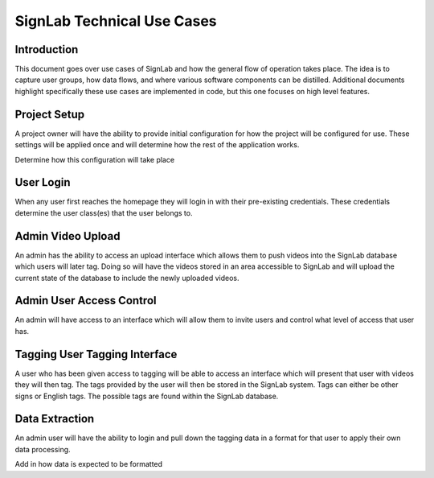 ===========================
SignLab Technical Use Cases
===========================

.. role:: missing-info

Introduction
============

This document goes over use cases of SignLab and how the general flow of
operation takes place. The idea is to capture user groups, how data flows,
and where various software components can be distilled. Additional documents
highlight specifically these use cases are implemented in code, but this one
focuses on high level features.

Project Setup
=============

A project owner will have the ability to provide initial configuration for
how the project will be configured for use. These settings will be applied once
and will determine how the rest of the application works.

:missing-info:`Determine how this configuration will take place`

User Login
==========

When any user first reaches the homepage they will login in with their
pre-existing credentials. These credentials determine the user class(es)
that the user belongs to.

.. image:: ../_static/images/use_cases/basic_login.png
   :width: 600
   :align: center

Admin Video Upload
==================

An admin has the ability to access an upload interface which allows them to
push videos into the SignLab database which users will later tag. Doing so
will have the videos stored in an area accessible to SignLab and will upload
the current state of the database to include the newly uploaded videos.

.. image:: ../_static/images/use_cases/admin_video_upload.png
   :width: 600
   :align: center

Admin User Access Control
=========================

An admin will have access to an interface which will allow them to invite
users and control what level of access that user has.

.. image:: ../_static/images/use_cases/admin_user_control.png
   :width: 600
   :align: center

Tagging User Tagging Interface
==============================

A user who has been given access to tagging will be able to access an interface
which will present that user with videos they will then tag. The tags provided
by the user will then be stored in the SignLab system. Tags can either
be other signs or English tags. The possible tags are found within the SignLab
database.

.. image:: ../_static/images/use_cases/tagging_user.png
   :width: 600
   :align: center

Data Extraction
===============

An admin user will have the ability to login and pull down the tagging data
in a format for that user to apply their own data processing.

:missing-info:`Add in how data is expected to be formatted`
